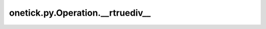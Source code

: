 onetick.py.Operation.__rtruediv__
=================================

.. automethod:: onetick.py.Operation.__rtruediv__
